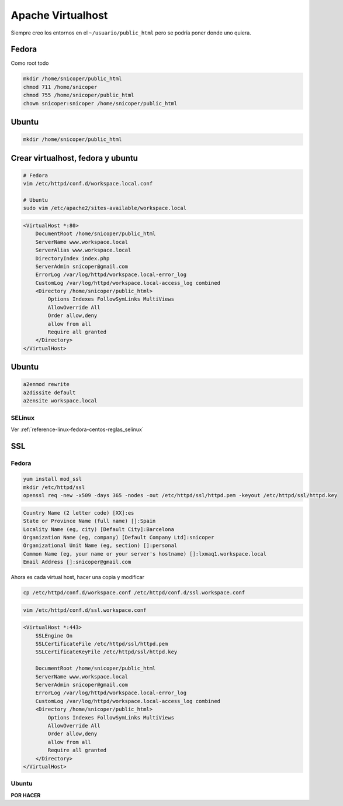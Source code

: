 .. _reference-linux-apache-apache_virtualhost:

##################
Apache Virtualhost
##################

Siempre creo los entornos en el ``~/usuario/public_html``
pero se podría poner donde uno quiera.

Fedora
******

Como root todo

.. code-block:: bash

    mkdir /home/snicoper/public_html
    chmod 711 /home/snicoper
    chmod 755 /home/snicoper/public_html
    chown snicoper:snicoper /home/snicoper/public_html

Ubuntu
******

.. code-block:: bash

    mkdir /home/snicoper/public_html

Crear virtualhost, fedora y ubuntu
**********************************

.. code-block:: bash

    # Fedora
    vim /etc/httpd/conf.d/workspace.local.conf

    # Ubuntu
    sudo vim /etc/apache2/sites-available/workspace.local

.. code-block:: bash

    <VirtualHost *:80>
        DocumentRoot /home/snicoper/public_html
        ServerName www.workspace.local
        ServerAlias www.workspace.local
        DirectoryIndex index.php
        ServerAdmin snicoper@gmail.com
        ErrorLog /var/log/httpd/workspace.local-error_log
        CustomLog /var/log/httpd/workspace.local-access_log combined
        <Directory /home/snicoper/public_html>
            Options Indexes FollowSymLinks MultiViews
            AllowOverride All
            Order allow,deny
            allow from all
            Require all granted
        </Directory>
    </VirtualHost>

Ubuntu
******

.. code-block:: bash

    a2enmod rewrite
    a2dissite default
    a2ensite workspace.local

SELinux
=======

Ver :ref:`reference-linux-fedora-centos-reglas_selinux`

SSL
***

Fedora
=======

.. code-block:: bash

    yum install mod_ssl
    mkdir /etc/httpd/ssl
    openssl req -new -x509 -days 365 -nodes -out /etc/httpd/ssl/httpd.pem -keyout /etc/httpd/ssl/httpd.key

.. code-block:: bash

    Country Name (2 letter code) [XX]:es
    State or Province Name (full name) []:Spain
    Locality Name (eg, city) [Default City]:Barcelona
    Organization Name (eg, company) [Default Company Ltd]:snicoper
    Organizational Unit Name (eg, section) []:personal
    Common Name (eg, your name or your server's hostname) []:lxmaq1.workspace.local
    Email Address []:snicoper@gmail.com

Ahora es cada virtual host, hacer una copia y modificar

.. code-block:: bash

    cp /etc/httpd/conf.d/workspace.conf /etc/httpd/conf.d/ssl.workspace.conf

.. code-block:: bash

    vim /etc/httpd/conf.d/ssl.workspace.conf

.. code-block:: bash

    <VirtualHost *:443>
        SSLEngine On
        SSLCertificateFile /etc/httpd/ssl/httpd.pem
        SSLCertificateKeyFile /etc/httpd/ssl/httpd.key

        DocumentRoot /home/snicoper/public_html
        ServerName www.workspace.local
        ServerAdmin snicoper@gmail.com
        ErrorLog /var/log/httpd/workspace.local-error_log
        CustomLog /var/log/httpd/workspace.local-access_log combined
        <Directory /home/snicoper/public_html>
            Options Indexes FollowSymLinks MultiViews
            AllowOverride All
            Order allow,deny
            allow from all
            Require all granted
        </Directory>
    </VirtualHost>

Ubuntu
======

**POR HACER**
